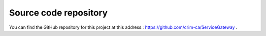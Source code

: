 Source code repository
======================

You can find the GitHub repository for this project at this address : https://github.com/crim-ca/ServiceGateway .
